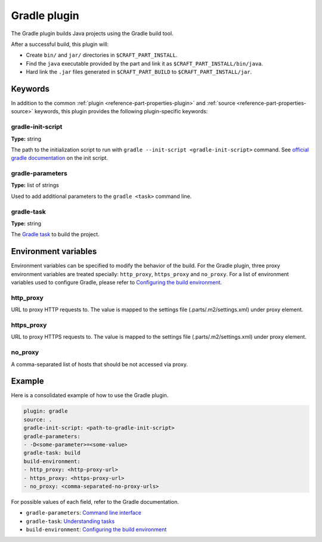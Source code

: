 .. _craft_parts_gradle_plugin:

Gradle plugin
=============

The Gradle plugin builds Java projects using the Gradle build tool.

After a successful build, this plugin will:

.. _craft_parts_gradle_plugin_post_build_begin:

* Create ``bin/`` and ``jar/`` directories in ``$CRAFT_PART_INSTALL``.
* Find the ``java`` executable provided by the part and link it as
  ``$CRAFT_PART_INSTALL/bin/java``.
* Hard link the ``.jar`` files generated in ``$CRAFT_PART_BUILD`` to 
  ``$CRAFT_PART_INSTALL/jar``.

.. _craft_parts_gradle_plugin_post_build_end:

Keywords
--------

In addition to the common :ref:`plugin <reference-part-properties-plugin>` and
:ref:`source <reference-part-properties-source>` keywords, this plugin provides the
following plugin-specific keywords:

gradle-init-script
~~~~~~~~~~~~~~~~~~
**Type:** string

The path to the initialization script to run with ``gradle --init-script <gradle-init-script>``
command. See `official gradle documentation <https://docs.gradle.org/current/userguide/init_scripts.html>`_
on the init script.

gradle-parameters
~~~~~~~~~~~~~~~~~
**Type:** list of strings

Used to add additional parameters to the ``gradle <task>`` command line.

gradle-task
~~~~~~~~~~~
**Type:** string

The `Gradle task <https://docs.gradle.org/current/userguide/more_about_tasks.html>`_ to build the
project.

Environment variables
---------------------

Environment variables can be specified to modify the behavior of the build. For the Gradle plugin,
three proxy environment variables are treated specially: ``http_proxy``, ``https_proxy`` and
``no_proxy``. For a list of environment variables used to configure Gradle, please refer to
`Configuring the build environment`_.

http_proxy
~~~~~~~~~~

URL to proxy HTTP requests to. The value is mapped to the settings file (.parts/.m2/settings.xml) under proxy element.

https_proxy
~~~~~~~~~~~

URL to proxy HTTPS requests to. The value is mapped to the settings file (.parts/.m2/settings.xml) under proxy element.

no_proxy
~~~~~~~~

A comma-separated list of hosts that should be not accessed via proxy.

Example
-------

Here is a consolidated example of how to use the Gradle plugin.

.. code-block:: yaml

    plugin: gradle
    source: .
    gradle-init-script: <path-to-gradle-init-script>
    gradle-parameters:
    - -D<some-parameter>=<some-value>
    gradle-task: build
    build-environment:
    - http_proxy: <http-proxy-url>
    - https_proxy: <https-proxy-url>
    - no_proxy: <comma-separated-no-proxy-urls>


For possible values of each field, refer to the Gradle documentation.

* ``gradle-parameters``: `Command line interface <https://docs.gradle.org/current/userguide/command_line_interface.html>`_
* ``gradle-task``: `Understanding tasks <https://docs.gradle.org/current/userguide/more_about_tasks.html>`_
* ``build-environment``: `Configuring the build environment`_

.. _Configuring the build environment: https://docs.gradle.org/current/userguide/build_environment.html
